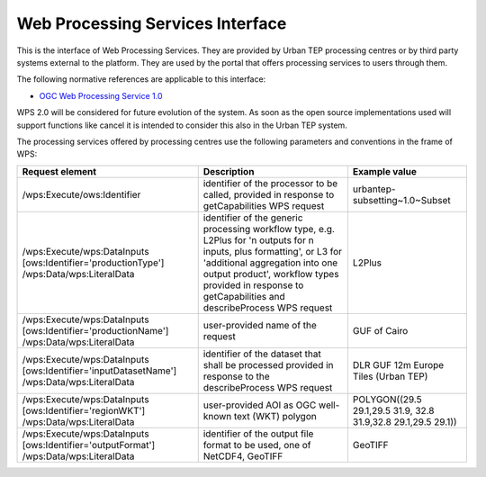 .. _wps_interface:

Web Processing Services Interface
---------------------------------

This is the interface of Web Processing Services. They are provided by Urban TEP processing centres or by third party systems external to the platform. They are used by the portal that offers processing services to users through them.

The following normative references are applicable to this interface:

- `OGC Web Processing Service 1.0 <http://portal.opengeospatial.org/files/?artifact_id=24151>`_

WPS 2.0 will be considered for future evolution of the system. As soon as the open source implementations used will support functions like cancel it is intended to consider this also in the Urban TEP system.

The processing services offered by processing centres use the following parameters and conventions in the frame of WPS:

+------------------------------------+------------------------------------------------------------------------------+---------------------------------+
| Request element                    | Description                                                                  | Example value                   |
+====================================+==============================================================================+=================================+
| /wps:Execute/ows:Identifier        | identifier of the processor to be called,                                    |                                 |
|                                    | provided in response to getCapabilities WPS request                          | urbantep-subsetting~1.0~Subset  |
+------------------------------------+------------------------------------------------------------------------------+---------------------------------+
| /wps:Execute/wps:DataInputs        | identifier of the generic processing workflow type, e.g. L2Plus for          | L2Plus                          |
| [ows:Identifier='productionType']  | 'n outputs for n inputs, plus formatting', or L3 for 'additional             |                                 |
| /wps:Data/wps:LiteralData          | aggregation into one output product', workflow types provided in response    |                                 |
|                                    | to getCapabilities and describeProcess WPS request                           |                                 |
+------------------------------------+------------------------------------------------------------------------------+---------------------------------+
| /wps:Execute/wps:DataInputs        | user-provided name of the request                                            | GUF of Cairo                    |
| [ows:Identifier='productionName']  |                                                                              |                                 |
| /wps:Data/wps:LiteralData          |                                                                              |                                 |
|                                    |                                                                              |                                 |
+------------------------------------+------------------------------------------------------------------------------+---------------------------------+
| /wps:Execute/wps:DataInputs        | identifier of the dataset that shall be processed                            | DLR GUF 12m Europe Tiles (Urban |
| [ows:Identifier='inputDatasetName']| provided in response to the describeProcess WPS request                      | TEP)                            |
| /wps:Data/wps:LiteralData          |                                                                              |                                 |
+------------------------------------+------------------------------------------------------------------------------+---------------------------------+
| /wps:Execute/wps:DataInputs        | user-provided AOI as OGC well-known text (WKT) polygon                       | POLYGON((29.5 29.1,29.5 31.9,   |
| [ows:Identifier='regionWKT']       |                                                                              | 32.8 31.9,32.8 29.1,29.5 29.1)) |
| /wps:Data/wps:LiteralData          |                                                                              |                                 |
+------------------------------------+------------------------------------------------------------------------------+---------------------------------+
| /wps:Execute/wps:DataInputs        | identifier of the output file format to be used, one of NetCDF4, GeoTIFF     | GeoTIFF                         |
| [ows:Identifier='outputFormat']    |                                                                              |                                 |
| /wps:Data/wps:LiteralData          |                                                                              |                                 |
+------------------------------------+------------------------------------------------------------------------------+---------------------------------+
